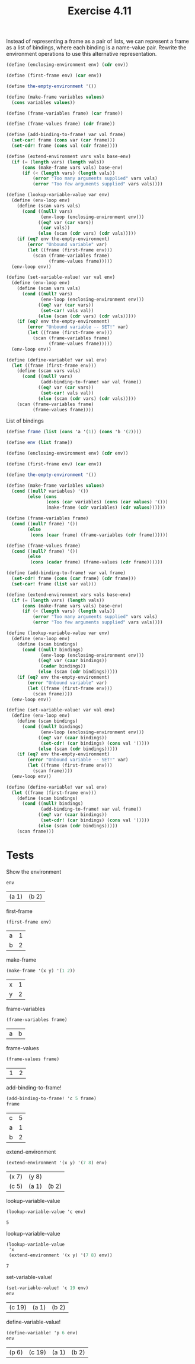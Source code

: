 #+Title: Exercise 4.11
 Instead of representing a frame as a pair of lists, we can represent a frame as a list of bindings, where each binding is a name-value pair. Rewrite the environment operations to use this alternative representation.

#+BEGIN_SRC scheme :eval no
  (define (enclosing-environment env) (cdr env))

  (define (first-frame env) (car env))

  (define the-empty-environment '())

  (define (make-frame variables values)
    (cons variables values))

  (define (frame-variables frame) (car frame))

  (define (frame-values frame) (cdr frame))

  (define (add-binding-to-frame! var val frame)
    (set-car! frame (cons var (car frame)))
    (set-cdr! frame (cons val (cdr frame))))

  (define (extend-environment vars vals base-env)
    (if (= (length vars) (length vals))
        (cons (make-frame vars vals) base-env)
        (if (< (length vars) (length vals))
            (error "Too many arguments supplied" vars vals)
            (error "Too few arguments supplied" vars vals))))

  (define (lookup-variable-value var env)
    (define (env-loop env)
      (define (scan vars vals)
        (cond ((null? vars)
               (env-loop (enclosing-environment env)))
              ((eq? var (car vars))
               (car vals))
              (else (scan (cdr vars) (cdr vals)))))
      (if (eq? env the-empty-environment)
          (error "Unbound variable" var)
          (let ((frame (first-frame env)))
            (scan (frame-variables frame)
                  (frame-values frame)))))
    (env-loop env))

  (define (set-variable-value! var val env)
    (define (env-loop env)
      (define (scan vars vals)
        (cond ((null? vars)
               (env-loop (enclosing-environment env)))
              ((eq? var (car vars))
               (set-car! vals val))
              (else (scan (cdr vars) (cdr vals)))))
      (if (eq? env the-empty-environment)
          (error "Unbound variable -- SET!" var)
          (let ((frame (first-frame env)))
            (scan (frame-variables frame)
                  (frame-values frame)))))
    (env-loop env))

  (define (define-variable! var val env)
    (let ((frame (first-frame env)))
      (define (scan vars vals)
        (cond ((null? vars)
               (add-binding-to-frame! var val frame))
              ((eq? var (car vars))
               (set-car! vals val))
              (else (scan (cdr vars) (cdr vals)))))
      (scan (frame-variables frame)
            (frame-values frame))))

#+END_SRC

List of bindings
#+BEGIN_SRC scheme :session environment 
  (define frame (list (cons 'a '(1)) (cons 'b '(2))))

  (define env (list frame))

  (define (enclosing-environment env) (cdr env))

  (define (first-frame env) (car env))

  (define the-empty-environment '())

  (define (make-frame variables values)
    (cond ((null? variables) '())
          (else (cons
                 (cons (car variables) (cons (car values) '()))
                 (make-frame (cdr variables) (cdr values))))))

  (define (frame-variables frame)
    (cond ((null? frame) '())
          (else
           (cons (caar frame) (frame-variables (cdr frame))))))

  (define (frame-values frame)
    (cond ((null? frame) '())
          (else
           (cons (cadar frame) (frame-values (cdr frame))))))

  (define (add-binding-to-frame! var val frame)
    (set-cdr! frame (cons (car frame) (cdr frame)))
    (set-car! frame (list var val)))

  (define (extend-environment vars vals base-env)
    (if (= (length vars) (length vals))
        (cons (make-frame vars vals) base-env)
        (if (< (length vars) (length vals))
            (error "Too many arguments supplied" vars vals)
            (error "Too few arguments supplied" vars vals))))

  (define (lookup-variable-value var env)
    (define (env-loop env)
      (define (scan bindings)
        (cond ((null? bindings)
               (env-loop (enclosing-environment env)))
              ((eq? var (caar bindings))
               (cadar bindings))
              (else (scan (cdr bindings)))))
      (if (eq? env the-empty-environment)
          (error "Unbound variable" var)
          (let ((frame (first-frame env)))
            (scan frame))))
    (env-loop env))

  (define (set-variable-value! var val env)
    (define (env-loop env)
      (define (scan bindings)
        (cond ((null? bindings)
               (env-loop (enclosing-environment env)))
              ((eq? var (caar bindings))
               (set-cdr! (car bindings) (cons val '())))
              (else (scan (cdr bindings)))))
      (if (eq? env the-empty-environment)
          (error "Unbound variable -- SET!" var)
          (let ((frame (first-frame env)))
            (scan frame))))
    (env-loop env))

  (define (define-variable! var val env)
    (let ((frame (first-frame env)))
      (define (scan bindings)
        (cond ((null? bindings)
               (add-binding-to-frame! var val frame))
              ((eq? var (caar bindings))
               (set-cdr! (car bindings) (cons val '())))
              (else (scan (cdr bindings)))))
      (scan frame)))

#+END_SRC

#+RESULTS:

* Tests
**** Show the environment
#+BEGIN_SRC scheme :session environment :exports both
env
#+END_SRC

#+RESULTS:
| (a 1) | (b 2) |

**** first-frame
#+BEGIN_SRC scheme :session environment :exports both
(first-frame env)
#+END_SRC

#+RESULTS:
| a | 1 |
| b | 2 |

**** make-frame
#+BEGIN_SRC scheme :session environment :exports both
(make-frame '(x y) '(1 2))
#+END_SRC

#+RESULTS:
| x | 1 |
| y | 2 |

**** frame-variables
#+BEGIN_SRC scheme :session environment :exports both
(frame-variables frame)
#+END_SRC

#+RESULTS:
| a | b |

**** frame-values
#+BEGIN_SRC scheme :session environment :exports both
(frame-values frame)
#+END_SRC

#+RESULTS:
| 1 | 2 |

**** add-binding-to-frame!
#+BEGIN_SRC scheme :session environment :exports both
(add-binding-to-frame! 'c 5 frame)
frame
#+END_SRC

#+RESULTS:
| c | 5 |
| a | 1 |
| b | 2 |

#+RESULTS:

**** extend-environment
#+BEGIN_SRC scheme :session environment :exports both
  (extend-environment '(x y) '(7 8) env)
#+END_SRC

#+RESULTS:
| (x 7) | (y 8) |       |
| (c 5) | (a 1) | (b 2) |

**** lookup-variable-value
#+BEGIN_SRC scheme :session environment :exports both
  (lookup-variable-value 'c env)
#+END_SRC

#+RESULTS:
: 5

**** lookup-variable-value
#+BEGIN_SRC scheme :session environment :exports both
  (lookup-variable-value
   'x
   (extend-environment '(x y) '(7 8) env))
#+END_SRC

#+RESULTS:
: 7

**** set-variable-value!
#+BEGIN_SRC scheme :session environment :exports both
  (set-variable-value! 'c 19 env)
  env
#+END_SRC

#+RESULTS:
| (c 19) | (a 1) | (b 2) |

**** define-variable-value!
#+BEGIN_SRC scheme :session environment :exports both
  (define-variable! 'p 6 env)
  env
#+END_SRC

#+RESULTS:
| (p 6) | (c 19) | (a 1) | (b 2) |

